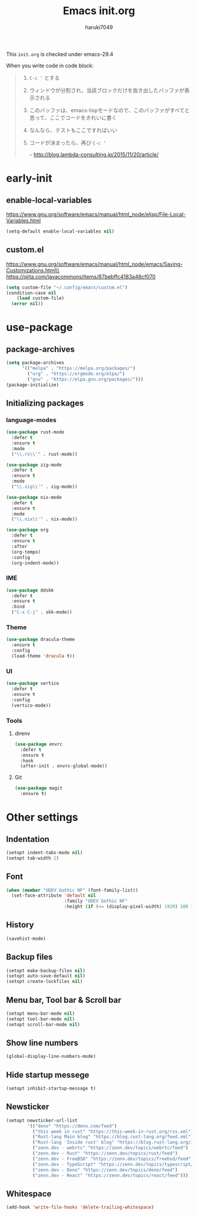 #+TITLE: Emacs init.org
#+AUTHOR: haruki7049
#+STARTUP: overview

This =init.org= is checked under emacs-29.4

When you write code in code block:
#+begin_quote
    1. =C-c ‘= とする
    2. ウィンドウが分割され、当該ブロックだけを抜き出したバッファが表示される
    3. このバッファは、emacs-lispモードなので、このバッファがすべてと思って、ここでコードをきれいに書く
    4. なんなら、テストもここですればいい
    5. コードが決まったら、再び =C-c ‘=

       -- http://blog.lambda-consulting.jp/2015/11/20/article/
#+end_quote

* early-init
** enable-local-variables
https://www.gnu.org/software/emacs/manual/html_node/elisp/File-Local-Variables.html
#+begin_src emacs-lisp
  (setq-default enable-local-variables nil)
#+end_src

** custom.el
https://www.gnu.org/software/emacs/manual/html_node/emacs/Saving-Customizations.html\\
https://qiita.com/javacommons/items/87bebffc4183a48cf070
#+begin_src emacs-lisp
  (setq custom-file "~/.config/emacs/custom.el")
  (condition-case nil
      (load custom-file)
    (error nil))
#+end_src

* use-package
** package-archives
#+begin_src emacs-lisp
  (setq package-archives
        '(("melpa" . "https://melpa.org/packages/")
          ("org" . "https://orgmode.org/elpa/")
          ("gnu" . "https://elpa.gnu.org/packages/")))
  (package-initialize)
#+end_src

** Initializing packages
*** language-modes
#+begin_src emacs-lisp
  (use-package rust-mode
    :defer t
    :ensure t
    :mode
    ("\\.rs\\'" . rust-mode))

  (use-package zig-mode
    :defer t
    :ensure t
    :mode
    ("\\.zig\\'" . zig-mode))

  (use-package nix-mode
    :defer t
    :ensure t
    :mode
    ("\\.nix\\'" . nix-mode))

  (use-package org
    :defer t
    :ensure t
    :after
    (org-tempo)
    :config
    (org-indent-mode))
#+end_src

*** IME

#+begin_src emacs-lisp
  (use-package ddskk
    :defer t
    :ensure t
    :bind
    ("C-x C-j" . skk-mode))
#+end_src

*** Theme

#+begin_src emacs-lisp
  (use-package dracula-theme
    :ensure t
    :config
    (load-theme 'dracula t))
#+end_src
*** UI

#+begin_src emacs-lisp
  (use-package vertico
    :defer t
    :ensure t
    :config
    (vertico-mode))
#+end_src

*** Tools
**** direnv

#+begin_src emacs-lisp
  (use-package envrc
    :defer t
    :ensure t
    :hook
    (after-init . envrc-global-mode))
#+end_src

**** Git

#+begin_src emacs-lisp
  (use-package magit
    :ensure t)
#+end_src

* Other settings
** Indentation

#+begin_src emacs-lisp
  (setopt indent-tabs-mode nil)
  (setopt tab-width 2)
#+end_src

** Font

#+begin_src emacs-lisp
  (when (member "UDEV Gothic NF" (font-family-list))
    (set-face-attribute 'default nil
                        :family "UDEV Gothic NF"
                        :height (if (<= (display-pixel-width) 1920) 108 130)))
#+end_src

** History

#+begin_src emacs-lisp
  (savehist-mode)
#+end_src

** Backup files

#+begin_src emacs-lisp
  (setopt make-backup-files nil)
  (setopt auto-save-default nil)
  (setopt create-lockfiles nil)
#+end_src

** Menu bar, Tool bar & Scroll bar

#+begin_src emacs-lisp
  (setopt menu-bar-mode nil)
  (setopt tool-bar-mode nil)
  (setopt scroll-bar-mode nil)
#+end_src

** Show line numbers

#+begin_src emacs-lisp
  (global-display-line-numbers-mode)
#+end_src

** Hide startup messege

#+begin_src emacs-lisp
  (setopt inhibit-startup-message t)
#+end_src

** Newsticker

#+begin_src emacs-lisp
  (setopt newsticker-url-list
          '(("deno" "https://deno.com/feed")
            ("this week in rust" "https://this-week-in-rust.org/rss.xml")
            ("Rust-lang Main blog" "https://blog.rust-lang.org/feed.xml")
            ("Rust-lang 'Inside rust' blog" "https://blog.rust-lang.org/inside-rust/feed.xml")
            ("zenn.dev - webrtc" "https://zenn.dev/topics/webrtc/feed")
            ("zenn.dev - Rust" "https://zenn.dev/topics/rust/feed")
            ("zenn.dev - FreeBSD" "https://zenn.dev/topics/freebsd/feed")
            ("zenn.dev - TypeScript" "https://zenn.dev/topics/typescript/feed")
            ("zenn.dev - Deno" "https://zenn.dev/topics/deno/feed")
            ("zenn.dev - React" "https://zenn.dev/topics/react/feed")))
#+end_src

** Whitespace

#+begin_src emacs-lisp
  (add-hook 'write-file-hooks 'delete-trailing-whitespace)
#+end_src

